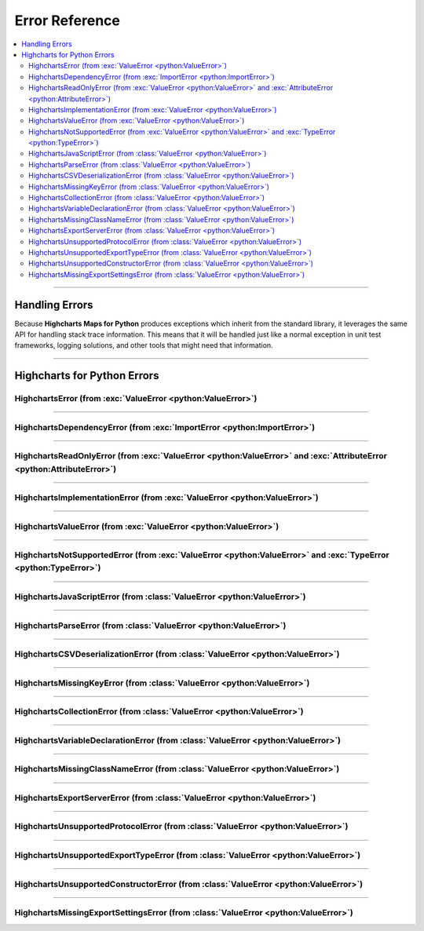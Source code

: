 ##################################
Error Reference
##################################

.. module:: highcharts_maps.errors

.. contents::
  :local:
  :depth: 3
  :backlinks: entry

----------

*******************
Handling Errors
*******************

Because **Highcharts Maps for Python** produces exceptions which inherit from the
standard library, it leverages the same API for handling stack trace information.
This means that it will be handled just like a normal exception in unit test
frameworks, logging solutions, and other tools that might need that information.

------------------

************************************
Highcharts for Python Errors
************************************

HighchartsError (from :exc:`ValueError <python:ValueError>`)
==========================================================================================

.. autoexception:: HighchartsError

  .. collapse:: Class Inheritance

    .. inheritance-diagram:: HighchartsError
      :parts: -1

----------------

HighchartsDependencyError (from :exc:`ImportError <python:ImportError>`)
==========================================================================================

.. autoexception:: HighchartsDependencyError

  .. collapse:: Class Inheritance

    .. inheritance-diagram:: HighchartsDependencyError
      :parts: -1

-----------------

HighchartsReadOnlyError (from :exc:`ValueError <python:ValueError>` and :exc:`AttributeError <python:AttributeError>`)
=============================================================================================================================

.. autoexception:: HighchartsReadOnlyError

  .. collapse:: Class Inheritance

    .. inheritance-diagram:: HighchartsReadOnlyError
      :parts: -1

-----------------

HighchartsImplementationError (from :exc:`ValueError <python:ValueError>`)
==========================================================================================

.. autoexception:: HighchartsImplementationError

  .. collapse:: Class Inheritance

    .. inheritance-diagram:: HighchartsImplementationError
      :parts: -1

------------------

HighchartsValueError (from :exc:`ValueError <python:ValueError>`)
==========================================================================================

.. autoexception:: HighchartsValueError

  .. collapse:: Class Inheritance

    .. inheritance-diagram:: HighchartsValueError
      :parts: -1

--------------------

HighchartsNotSupportedError (from :exc:`ValueError <python:ValueError>` and :exc:`TypeError <python:TypeError>`)
====================================================================================================================================

.. autoexception:: HighchartsNotSupportedError

  .. collapse:: Class Inheritance

    .. inheritance-diagram:: HighchartsNotSupportedError
      :parts: -1

--------------

HighchartsJavaScriptError (from :class:`ValueError <python:ValueError>`)
==========================================================================================

.. autoexception:: HighchartsJavaScriptError

  .. collapse:: Class Inheritance

    .. inheritance-diagram:: HighchartsJavaScriptError
      :parts: -1

---------------

HighchartsParseError (from :class:`ValueError <python:ValueError>`)
==========================================================================================

.. autoexception:: HighchartsParseError

  .. collapse:: Class Inheritance

    .. inheritance-diagram:: HighchartsParseError
      :parts: -1

--------------

HighchartsCSVDeserializationError (from :class:`ValueError <python:ValueError>`)
==========================================================================================

.. autoexception:: HighchartsCSVDeserializationError

  .. collapse:: Class Inheritance

    .. inheritance-diagram:: HighchartsCSVDeserializationError
      :parts: -1

--------------

HighchartsMissingKeyError (from :class:`ValueError <python:ValueError>`)
==========================================================================================

.. autoexception:: HighchartsMissingKeyError

  .. collapse:: Class Inheritance

    .. inheritance-diagram:: HighchartsMissingKeyError
      :parts: -1

----------------

HighchartsCollectionError (from :class:`ValueError <python:ValueError>`)
==========================================================================================

.. autoexception:: HighchartsCollectionError

  .. collapse:: Class Inheritance

    .. inheritance-diagram:: HighchartsCollectionError
      :parts: -1

--------------

HighchartsVariableDeclarationError (from :class:`ValueError <python:ValueError>`)
==========================================================================================

.. autoexception:: HighchartsVariableDeclarationError

  .. collapse:: Class Inheritance

    .. inheritance-diagram:: HighchartsVariableDeclarationError
      :parts: -1

-------------

HighchartsMissingClassNameError (from :class:`ValueError <python:ValueError>`)
==========================================================================================

.. autoexception:: HighchartsMissingClassNameError

  .. collapse:: Class Inheritance

    .. inheritance-diagram:: HighchartsMissingClassNameError
      :parts: -1

---------------

HighchartsExportServerError (from :class:`ValueError <python:ValueError>`)
==========================================================================================

.. autoexception:: HighchartsExportServerError

  .. collapse:: Class Inheritance

    .. inheritance-diagram:: HighchartsExportServerError
      :parts: -1

--------------

HighchartsUnsupportedProtocolError (from :class:`ValueError <python:ValueError>`)
==========================================================================================

.. autoexception:: HighchartsUnsupportedProtocolError

  .. collapse:: Class Inheritance

    .. inheritance-diagram:: HighchartsUnsupportedProtocolError
      :parts: -1

--------------

HighchartsUnsupportedExportTypeError (from :class:`ValueError <python:ValueError>`)
==========================================================================================

.. autoexception:: HighchartsUnsupportedExportTypeError

  .. collapse:: Class Inheritance

    .. inheritance-diagram:: HighchartsUnsupportedExportTypeError
      :parts: -1

------------------

HighchartsUnsupportedConstructorError (from :class:`ValueError <python:ValueError>`)
==========================================================================================

.. autoexception:: HighchartsUnsupportedConstructorError

  .. collapse:: Class Inheritance

    .. inheritance-diagram:: HighchartsUnsupportedConstructorError
      :parts: -1

------------

HighchartsMissingExportSettingsError (from :class:`ValueError <python:ValueError>`)
==========================================================================================

.. autoexception:: HighchartsMissingExportSettingsError

  .. collapse:: Class Inheritance

    .. inheritance-diagram:: HighchartsMissingExportSettingsError
      :parts: -1

